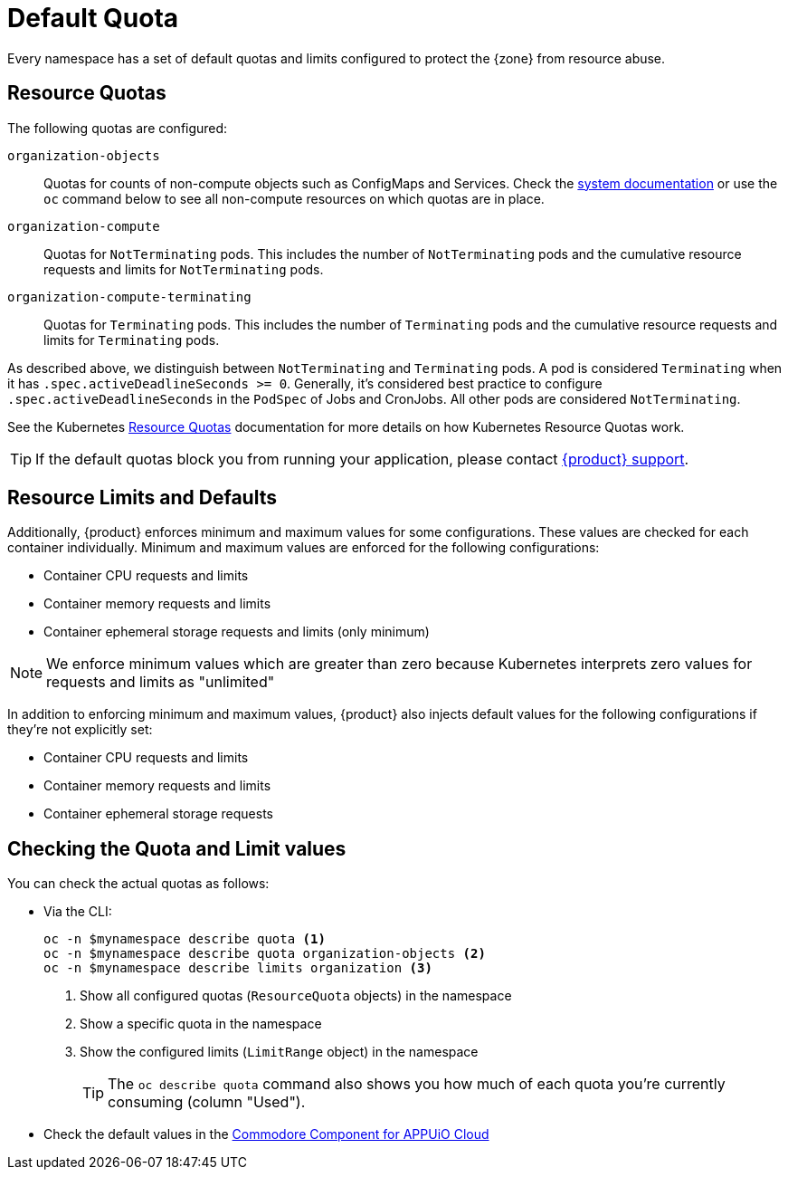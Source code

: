 = Default Quota

Every namespace has a set of default quotas and limits configured to protect the {zone} from resource abuse.

== Resource Quotas

The following quotas are configured:

`organization-objects`:: Quotas for counts of non-compute objects such as ConfigMaps and Services.
Check the https://kb.vshn.ch/appuio-cloud/references/quality-requirements/performance/resource-quota.html[system documentation] or use the `oc` command below to see all non-compute resources on which quotas are in place.
`organization-compute`:: Quotas for `NotTerminating` pods.
This includes the number of `NotTerminating` pods and the cumulative resource requests and limits for `NotTerminating` pods.
`organization-compute-terminating`:: Quotas for `Terminating` pods.
This includes the number of `Terminating` pods and the cumulative resource requests and limits for `Terminating` pods.

As described above, we distinguish between `NotTerminating` and `Terminating` pods.
A pod is considered `Terminating` when it has `.spec.activeDeadlineSeconds >= 0`.
Generally, it's considered best practice to configure `.spec.activeDeadlineSeconds` in the `PodSpec` of Jobs and CronJobs.
All other pods are considered `NotTerminating`.

See the Kubernetes xref:https://kubernetes.io/docs/concepts/policy/resource-quotas[Resource Quotas] documentation for more details on how Kubernetes Resource Quotas work.

TIP: If the default quotas block you from running your application, please contact xref:contact.adoc[{product} support].

== Resource Limits and Defaults

Additionally, {product} enforces minimum and maximum values for some configurations.
These values are checked for each container individually.
Minimum and maximum values are enforced for the following configurations:

* Container CPU requests and limits
* Container memory requests and limits
* Container ephemeral storage requests and limits (only minimum)

NOTE: We enforce minimum values which are greater than zero because Kubernetes interprets zero values for requests and limits as "unlimited"

In addition to enforcing minimum and maximum values, {product} also injects default values for the following configurations if they're not explicitly set:

* Container CPU requests and limits
* Container memory requests and limits
* Container ephemeral storage requests

== Checking the Quota and Limit values

You can check the actual quotas as follows:

* Via the CLI:
+
[source,bash]
----
oc -n $mynamespace describe quota <1>
oc -n $mynamespace describe quota organization-objects <2>
oc -n $mynamespace describe limits organization <3>
----
<1> Show all configured quotas (`ResourceQuota` objects) in the namespace
<2> Show a specific quota in the namespace
<3> Show the configured limits (`LimitRange` object) in the namespace
+
TIP: The `oc describe quota` command also shows you how much of each quota you're currently consuming (column "Used").

* Check the default values in the https://github.com/appuio/component-appuio-cloud/blob/master/class/defaults.yml#L37[Commodore Component for APPUiO Cloud]
